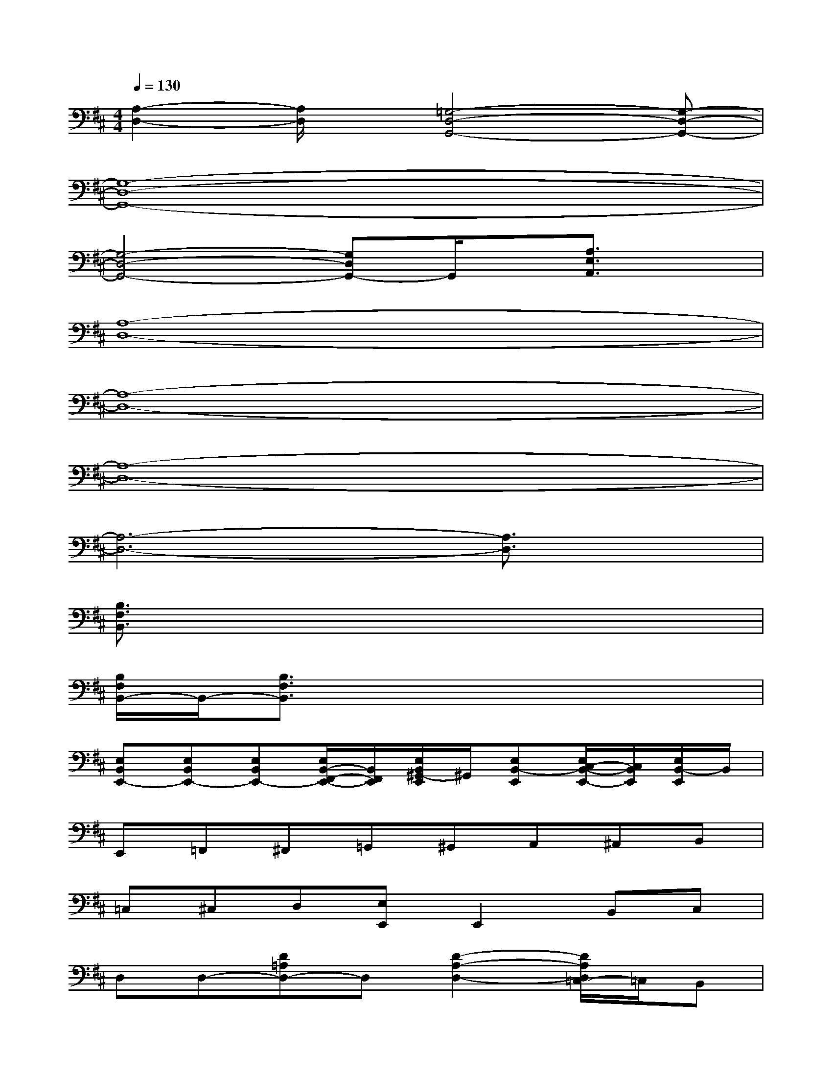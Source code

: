 X:1
T:
M:4/4
L:1/8
Q:1/4=130
K:D%2sharps
V:1
[A,2-D,2-][A,/2D,/2]x/2[=G,4-D,4-G,,4-][G,-D,-G,,-]|
[G,8-D,8-G,,8-]|
[G,4-D,4-G,,4-][G,D,G,,-]G,,/2x/2[A,3/2E,3/2A,,3/2]x/2|
[A,8-D,8-]|
[A,8-D,8-]|
[A,8-D,8-]|
[A,6-D,6-][A,3/2D,3/2]x/2|
[B,3/2F,3/2B,,3/2]x6x/2|
[B,/2F,/2B,,/2-]B,,/2-[B,3/2F,3/2B,,3/2]x4x3/2|
[E,B,,E,,-][E,B,,E,,-][E,B,,E,,-][E,/2B,,/2-F,,/2-E,,/2-][B,,/2F,,/2E,,/2][E,/2B,,/2^G,,/2-E,,/2]^G,,/2[E,B,,-E,,][E,/2C,/2-B,,/2-E,,/2-][C,/2B,,/2E,,/2][E,/2B,,/2-E,,/2]B,,/2|
E,,=F,,^F,,=G,,^G,,A,,^A,,B,,|
=C,^C,D,[E,E,,]E,,2B,,C,|
D,D,-[D=A,D,-]D,[D2-A,2-D,2-][D/2A,/2D,/2=C,/2-]=C,/2B,,|
[^C-A,-E,-A,,-][C/2B,/2-A,/2E,/2A,,/2-][B,/2A,,/2][A,-=C,][F/2-A,/2-E,/2^C,/2-A,,/2][F/2-A,/2C,/2][F-E,-][F-A,-E,-A,,-][FA,-F,E,-A,,-][A,-E,-A,,-]|
[A,/2E,/2D,/2-A,,/2]D,/2D,-[DA,D,]D,[D-A,-D,-][D-A,-D,-=C,][D/2A,/2D,/2=C,/2-]=C,/2B,,|
[^C-A,,-][C/2B,/2-E,/2A,,/2-][B,/2A,,/2-][A,E,=C,A,,][F-A,-E,-^C,A,,-][F/2-A,/2E,/2-A,,/2][F/2-E,/2][F-E,-A,,-][FF,E,A,,][A,E,A,,]